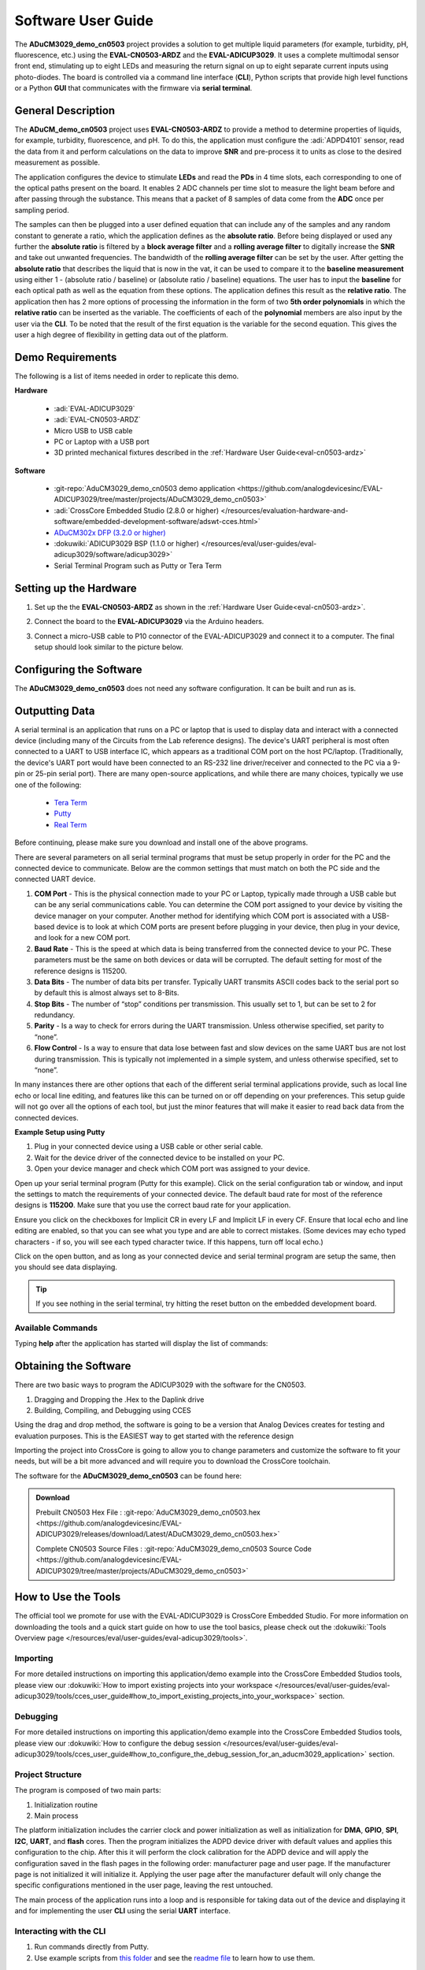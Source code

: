 .. _cn0503-software:

Software User Guide
====================

The **ADuCM3029_demo_cn0503** project provides a solution to get multiple
liquid parameters (for example, turbidity, pH, fluorescence, etc.) using the
**EVAL-CN0503-ARDZ** and the **EVAL-ADICUP3029**. It uses a complete multimodal
sensor front end, stimulating up to eight LEDs and measuring the return signal
on up to eight separate current inputs using photo-diodes. The board is
controlled via a command line interface (**CLI**), Python scripts that provide
high level functions or a Python **GUI** that communicates with the firmware
via **serial terminal**.

General Description
--------------------

The **ADuCM_demo_cn0503** project uses **EVAL-CN0503-ARDZ** to provide a method
to determine properties of liquids, for example, turbidity, fluorescence, and pH.
To do this, the application must configure the :adi:`ADPD4101`
sensor, read the data from it and perform calculations on the data to improve
**SNR** and pre-process it to units as close to the desired measurement as
possible.

The application configures the device to stimulate **LEDs** and read the
**PDs** in 4 time slots, each corresponding to one of the optical paths
present on the board. It enables 2 ADC channels per time slot to measure the
light beam before and after passing through the substance. This means that a
packet of 8 samples of data come from the **ADC** once per sampling period.

.. image:: cn0503_data_gather.png

The samples can then be plugged into a user defined equation that can include
any of the samples and any random constant to generate a ratio, which the
application defines as the **absolute ratio**. Before being displayed or used
any further the **absolute ratio** is filtered by a **block average filter** and
a **rolling average filter** to digitally increase the **SNR** and take out
unwanted frequencies. The bandwidth of the **rolling average filter** can be set
by the user. After getting the **absolute ratio** that describes the liquid that
is now in the vat, it can be used to compare it to the **baseline measurement**
using either 1 - (absolute ratio / baseline) or (absolute ratio / baseline)
equations. The user has to input the **baseline** for each optical path as well
as the equation from these options. The application defines this result as the
**relative ratio**. The application then has 2 more options of processing the
information in the form of two **5th order polynomials** in which the **relative
ratio** can be inserted as the variable. The coefficients of each of the
**polynomial** members are also input by the user via the **CLI**. To be noted
that the result of the first equation is the variable for the second equation.
This gives the user a high degree of flexibility in getting data out of the
platform.

Demo Requirements
-----------------

The following is a list of items needed in order to replicate this demo.

**Hardware**

  - :adi:`EVAL-ADICUP3029`
  - :adi:`EVAL-CN0503-ARDZ`
  - Micro USB to USB cable
  - PC or Laptop with a USB port
  - 3D printed mechanical fixtures described in the :ref:`Hardware User Guide<eval-cn0503-ardz>`

**Software**

  - :git-repo:`AduCM3029_demo_cn0503 demo application <https://github.com/analogdevicesinc/EVAL-ADICUP3029/tree/master/projects/ADuCM3029_demo_cn0503>`
  - :adi:`CrossCore Embedded Studio (2.8.0 or higher) </resources/evaluation-hardware-and-software/embedded-development-software/adswt-cces.html>`
  - `ADuCM302x DFP (3.2.0 or higher) <https://www.keil.arm.com/packs/aducm302x_dfp-analogdevices/boards/>`_
  - :dokuwiki:`ADICUP3029 BSP (1.1.0 or higher) </resources/eval/user-guides/eval-adicup3029/software/adicup3029>`
  - Serial Terminal Program such as Putty or Tera Term

Setting up the Hardware
-----------------------

#. Set up the the **EVAL-CN0503-ARDZ** as shown in the
   :ref:`Hardware User Guide<eval-cn0503-ardz>`.

#. Connect the board to the **EVAL-ADICUP3029** via the Arduino headers.

   .. image:: cn0503_arduino.jpg

#. Connect a micro-USB cable to P10 connector of the EVAL-ADICUP3029 and connect
   it to a computer. The final setup should look similar to the picture below.

   .. image:: cn0503_system_pc.jpg

Configuring the Software
------------------------

The **ADuCM3029_demo_cn0503** does not need any software configuration. It can
be built and run as is.

Outputting Data
---------------

A serial terminal is an application that runs on a PC or laptop that is used to
display data and interact with a connected device (including many of the Circuits
from the Lab reference designs). The device's UART peripheral is most often
connected to a UART to USB interface IC, which appears as a traditional COM port
on the host PC/laptop. (Traditionally, the device's UART port would have been
connected to an RS-232 line driver/receiver and connected to the PC via a 9-pin
or 25-pin serial port). There are many open-source applications, and while there
are many choices, typically we use one of the following:

 - `Tera Term <https://ttssh2.osdn.jp/index.html.en>`__
 - `Putty <https://www.putty.org/>`__
 - `Real Term <https://realterm.sourceforge.io/>`__

Before continuing, please make sure you download and install one of the above
programs.

There are several parameters on all serial terminal programs that must be setup
properly in order for the PC and the connected device to communicate. Below are
the common settings that must match on both the PC side and the connected UART
device.

#.  **COM Port** - This is the physical connection made to your PC or Laptop, typically
    made through a USB cable but can be any serial communications cable. You can
    determine the COM port assigned to your device by visiting the device manager on
    your computer. Another method for identifying which COM port is associated with
    a USB-based device is to look at which COM ports are present before plugging in
    your device, then plug in your device, and look for a new COM port.

#.  **Baud Rate** - This is the speed at which data is being transferred from the
    connected device to your PC. These parameters must be the same on both devices
    or data will be corrupted. The default setting for most of the reference designs
    is 115200.

#.  **Data Bits** - The number of data bits per transfer. Typically UART transmits ASCII
    codes back to the serial port so by default this is almost always set to 8-Bits.

#.  **Stop Bits** - The number of “stop” conditions per transmission. This usually set to
    1, but can be set to 2 for redundancy.

#.  **Parity** - Is a way to check for errors during the UART transmission. Unless
    otherwise specified, set parity to “none”.

#.  **Flow Control** - Is a way to ensure that data lose between fast and slow devices on
    the same UART bus are not lost during transmission. This is typically not
    implemented in a simple system, and unless otherwise specified, set to “none”.

In many instances there are other options that each of the different serial
terminal applications provide, such as local line echo or local line editing, and
features like this can be turned on or off depending on your preferences. This
setup guide will not go over all the options of each tool, but just the minor
features that will make it easier to read back data from the connected devices.

**Example Setup using Putty**

#. Plug in your connected device using a USB cable or other serial cable.
#. Wait for the device driver of the connected device to be installed on your PC.
#. Open your device manager and check which COM port was assigned to your
   device.

.. image:: device_manager.png

Open up your serial terminal program (Putty for this example). Click on the serial
configuration tab or window, and input the settings to match the requirements of
your connected device. The default baud rate for most of the reference designs is
**115200**. Make sure that you use the correct baud rate for your application.

.. image:: putty_serial_config.png

Ensure you click on the checkboxes for Implicit CR in every LF and Implicit LF in
every CF. Ensure that local echo and line editing are enabled, so that you can
see what you type and are able to correct mistakes. (Some devices may echo typed
characters - if so, you will see each typed character twice. If this happens,
turn off local echo.)

.. image:: putty_terminal_options.png

Click on the open button, and as long as your connected device and serial
terminal program are setup the same, then you should see data displaying.

.. tip::

   If you see nothing in the serial terminal, try hitting the reset button on
   the embedded development board.

Available Commands
~~~~~~~~~~~~~~~~~~

Typing **help** after the application has started will display the list of
commands:

.. csv-table::
   :file: commands.csv

Obtaining the Software
----------------------

There are two basic ways to program the ADICUP3029 with the software for the
CN0503.

#. Dragging and Dropping the .Hex to the Daplink drive
#. Building, Compiling, and Debugging using CCES

Using the drag and drop method, the software is going to be a version that
Analog Devices creates for testing and evaluation purposes. This is the EASIEST
way to get started with the reference design

Importing the project into CrossCore is going to allow you to change parameters
and customize the software to fit your needs, but will be a bit more advanced
and will require you to download the CrossCore toolchain.

The software for the **ADuCM3029_demo_cn0503** can be found here:

.. admonition:: Download

   Prebuilt CN0503 Hex File :
   :git-repo:`AduCM3029_demo_cn0503.hex <https://github.com/analogdevicesinc/EVAL-ADICUP3029/releases/download/Latest/ADuCM3029_demo_cn0503.hex>`

   Complete CN0503 Source Files :
   :git-repo:`AduCM3029_demo_cn0503 Source Code <https://github.com/analogdevicesinc/EVAL-ADICUP3029/tree/master/projects/ADuCM3029_demo_cn0503>`

How to Use the Tools
--------------------

The official tool we promote for use with the EVAL-ADICUP3029 is CrossCore
Embedded Studio. For more information on downloading the tools and a quick start
guide on how to use the tool basics, please check out the :dokuwiki:`Tools Overview page </resources/eval/user-guides/eval-adicup3029/tools>`.

Importing
~~~~~~~~~

For more detailed instructions on importing this application/demo example into
the CrossCore Embedded Studios tools, please view our
:dokuwiki:`How to import existing projects into your workspace </resources/eval/user-guides/eval-adicup3029/tools/cces_user_guide#how_to_import_existing_projects_into_your_workspace>`
section.

Debugging
~~~~~~~~~

For more detailed instructions on importing this application/demo example into
the CrossCore Embedded Studios tools, please view our
:dokuwiki:`How to configure the debug session </resources/eval/user-guides/eval-adicup3029/tools/cces_user_guide#how_to_configure_the_debug_session_for_an_aducm3029_application>`
section.

Project Structure
~~~~~~~~~~~~~~~~~

The program is composed of two main parts:

#. Initialization routine
#. Main process

.. image:: cn0503_main.png

The platform initialization includes the carrier clock and power initialization
as well as initialization for **DMA**, **GPIO**, **SPI**, **I2C**, **UART**, and
**flash** cores. Then the program initializes the ADPD device driver with
default values and applies this configuration to the chip. After this it will
perform the clock calibration for the ADPD device and will apply the
configuration saved in the flash pages in the following order: manufacturer page
and user page. If the manufacturer page is not initialized it will initialize
it. Applying the user page after the manufacturer default will only change the
specific configurations mentioned in the user page, leaving the rest untouched.

.. image:: cn0503_intialization.png

The main process of the application runs into a loop and is responsible for
taking data out of the device and displaying it and for implementing the user
**CLI** using the serial **UART** interface.

.. image:: cn0503_main_process.png

Interacting with the CLI
~~~~~~~~~~~~~~~~~~~~~~~~

#. Run commands directly from Putty.
#. Use example scripts from `this folder <https://github.com/analogdevicesinc/EVAL-ADICUP3029/tree/master/projects/ADuCM3029_demo_cn0503/scripts>`_
   and see the `readme file <https://github.com/analogdevicesinc/EVAL-ADICUP3029/blob/master/projects/ADuCM3029_demo_cn0503/scripts/README.md>`_
   to learn how to use them.

Hardware User Guide and Demo Guides
-----------------------------------

- :ref:`EVAL-CN0503-ARDZ Hardware User Guide <eval-cn0503-ardz>`
- :ref:`Optical Platform: Fluorescence Measurement Demo (ADICUP3029 + EVAL-CN0503-ADRZ) <fluorescence-measurement>`
- :ref:`Optical Platform: pH Measurement Demo (ADICUP3029 + EVAL-CN0503-ADRZ) <ph-measurement>`
- :ref:`Optical Platform: Turbidity Measurement Demo (ADICUP3029 + EVAL-CN0503-ADRZ) <turbidity>`
- :ref:`Optical Platform: Nitrate Measurement Demo (ADICUP3029 + EVAL-CN0503-ADRZ) <nitrate-measurement>`
